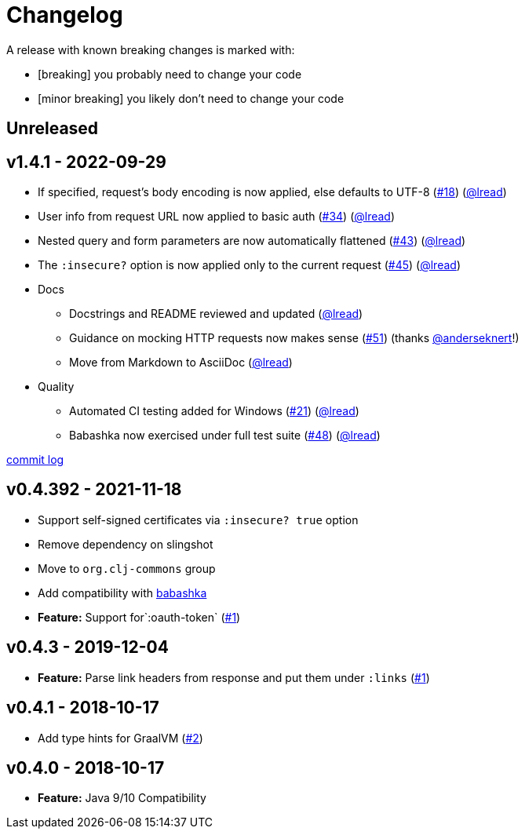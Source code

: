 = Changelog

A release with known breaking changes is marked with:

* [breaking] you probably need to change your code
* [minor breaking] you likely don't need to change your code

// DO NOT EDIT: the "Unreleased" section header is automatically updated by bb publish
// bb publish will fail on any of:
// - unreleased section not found,
// - unreleased section empty
// - optional attribute is not [breaking] or [minor breaking]
//   (adjust these in publish.clj as you see fit)
== Unreleased

== v1.4.1 - 2022-09-29 [[v1.4.1]]

* If specified, request’s body encoding is now applied, else defaults to UTF-8 (https://github.com/clj-commons/clj-http-lite/issues/18[#18]) (https://github.com/lread[@lread])
* User info from request URL now applied to basic auth (https://github.com/clj-commons/clj-http-lite/issues/34[#34]) (https://github.com/lread[@lread])
* Nested query and form parameters are now automatically flattened (https://github.com/clj-commons/clj-http-lite/issues/43[#43]) (https://github.com/lread[@lread])
* The `:insecure?` option is now applied only to the current request (https://github.com/clj-commons/clj-http-lite/issues/45[#45]) (https://github.com/lread[@lread])
* Docs
** Docstrings and README reviewed and updated (https://github.com/lread[@lread])
** Guidance on mocking HTTP requests now makes sense (https://github.com/clj-commons/clj-http-lite/issues/51[#51]) (thanks https://github.com/anderseknert[@anderseknert]!)
** Move from Markdown to AsciiDoc (https://github.com/lread[@lread])
* Quality
** Automated CI testing added for Windows (https://github.com/clj-commons/clj-http-lite/issues/21[#21]) (https://github.com/lread[@lread])
** Babashka now exercised under full test suite (https://github.com/clj-commons/clj-http-lite/issues/48[#48]) (https://github.com/lread[@lread])

https://github.com/lread/muckabout/compare/v1.3.1\...v1.4.1[commit log]

== v0.4.392 - 2021-11-18

* Support self-signed certificates via `:insecure? true` option
* Remove dependency on slingshot
* Move to `org.clj-commons` group
* Add compatibility with https://babashka.org/[babashka]
* *Feature:* Support for`:oauth-token` (https://github.com/martinklepsch/clj-http-lite/pull/7[#1])

== v0.4.3 - 2019-12-04

* *Feature:* Parse link headers from response and put them under `:links` (https://github.com/martinklepsch/clj-http-lite/pull/1[#1])

== v0.4.1 - 2018-10-17

* Add type hints for GraalVM (https://github.com/clj-commons/clj-http-lite/pull/2[#2])

== v0.4.0 - 2018-10-17

* *Feature:* Java 9/10 Compatibility

